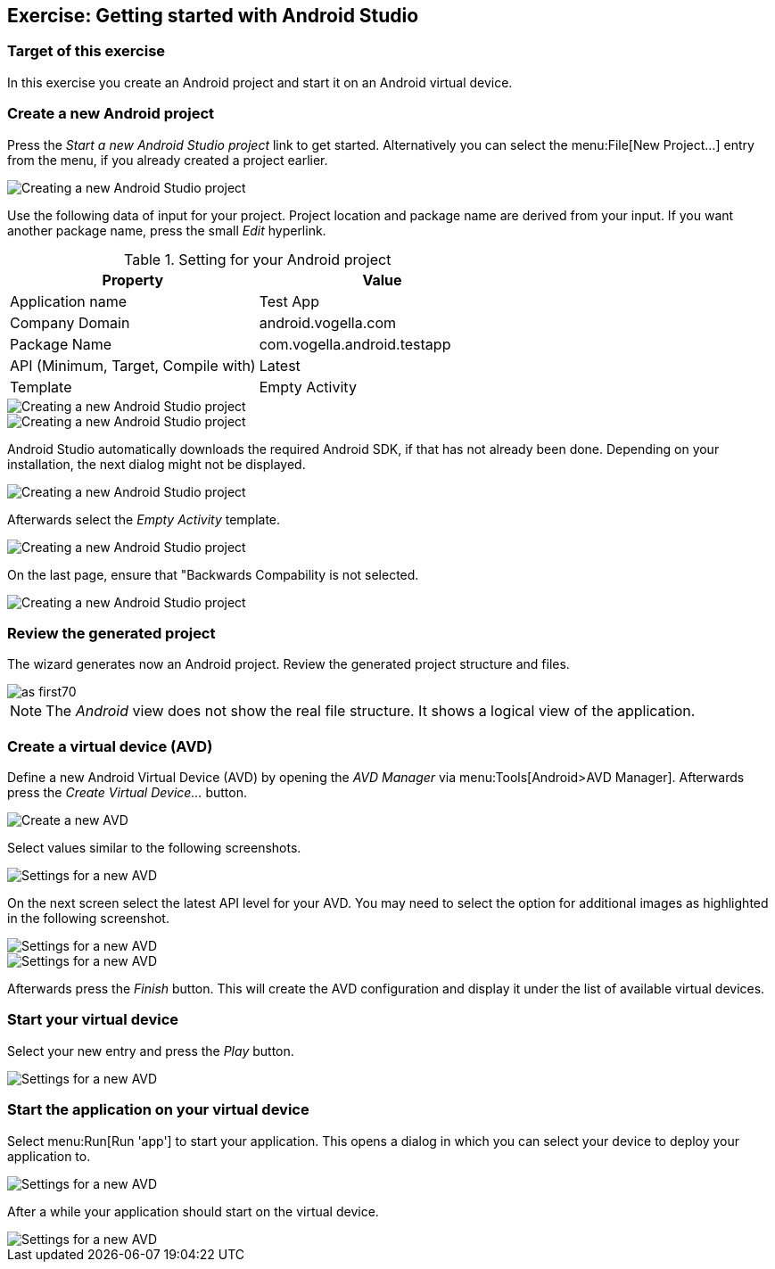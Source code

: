 [[androidstudio_starter]]
== Exercise: Getting started with Android Studio

=== Target of this exercise
In this exercise you create an Android project and start it on an Android virtual device.
		
=== Create a new Android project
		
Press the _Start a new Android Studio project_ link to get started. 
Alternatively you can select the menu:File[New Project...] entry from the menu, if you already created a project earlier.
		
image::as_first10.png[Creating a new Android Studio project, pdfwidth=60%]

Use the following data of input for your project. 
Project location and package name are derived from your input. 
If you want another package name, press the small _Edit_ hyperlink.

.Setting for your Android project
|===
|Property |Value

|Application name
|Test App

|Company Domain
|android.vogella.com

|Package Name
|com.vogella.android.testapp

|API (Minimum, Target, Compile with)
|Latest

|Template
|Empty Activity
|===


image::as_first20.png[Creating a new Android Studio project, pdfwidth=60%]
		

image::as_first30.png[Creating a new Android Studio project, pdfwidth=60%]
		
Android Studio automatically downloads the required Android SDK, if that has not already been done. 
Depending on your installation, the next dialog might not be displayed.
		
image::as_first40.png[Creating a new Android Studio project, pdfwidth=60%]
		

Afterwards select the _Empty Activity_ template.

image::as_first50.png[Creating a new Android Studio project, pdfwidth=60%]
		
On the last page, ensure that "Backwards Compability is not selected.

image::as_first60.png[Creating a new Android Studio project, pdfwidth=60%]
		

=== Review the generated project
The wizard generates now an Android project. 
Review the generated project structure and files.

image::as_first70.png[pdfwidth=60%]

NOTE: The _Android_ view does not show the real file structure. It shows a logical view of the application.

=== Create a virtual device (AVD)

		
Define a new Android Virtual Device (AVD) by opening the _AVD Manager_ via menu:Tools[Android>AVD Manager].
Afterwards press the _Create Virtual Device..._ button.
		
		
image::androidstudio_create_avd10.png[Create a new AVD, pdfwidth=60%]

Select values similar to the following screenshots.

		
image::androidstudio_create_avd20.png[Settings for a new AVD, pdfwidth=60%]
		
On the next screen select the latest API level for your AVD. 
You may need to select the option for additional images as highlighted in the following screenshot.

image::androidstudio_create_avd30.png[Settings for a new AVD, pdfwidth=60%]

image::androidstudio_create_avd40.png[Settings for a new AVD, pdfwidth=60%]
		
		
Afterwards press the _Finish_ button. 
This will create the AVD configuration and display it under the list of available virtual devices.
		
=== Start your virtual device
		
Select your new entry and press the _Play_ button.

image::androidstudio_create_avd50.png[Settings for a new AVD, pdfwidth=60%]

=== Start the application on your virtual device
		
Select menu:Run[Run 'app'] to start your application. 
This opens a dialog in which you can select your device to deploy your application to.
		
		
image::androidstudio_create_avd60.png[Settings for a new AVD, pdfwidth=60%]
		
After a while your application should start on the virtual device.

image::androidstudio_create_avd70.png[Settings for a new AVD, pdfwidth=60%]
		

